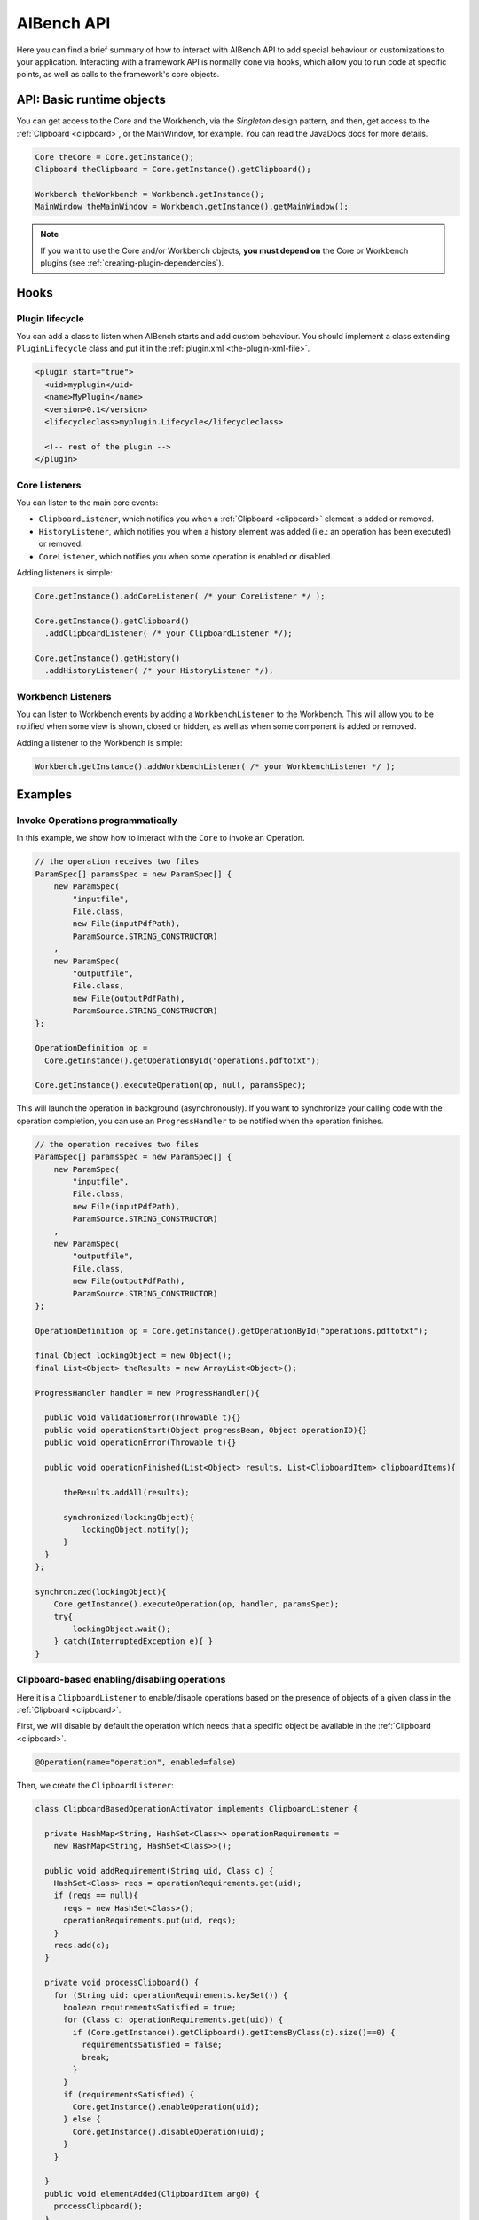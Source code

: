 AIBench API
***********

Here you can find a brief summary of how to interact with AIBench API to add
special behaviour or customizations to your application. Interacting with
a framework API is normally done via hooks, which allow you to run code at
specific points, as well as calls to the framework's core objects.

API: Basic runtime objects
==========================

You can get access to the Core and the Workbench, via the *Singleton* design
pattern, and then, get access to the :ref:`Clipboard <clipboard>`, or the 
MainWindow, for example. You can read the JavaDocs docs for more details.

.. code-block:: java

  Core theCore = Core.getInstance();
  Clipboard theClipboard = Core.getInstance().getClipboard();
  
  Workbench theWorkbench = Workbench.getInstance();
  MainWindow theMainWindow = Workbench.getInstance().getMainWindow();
  
.. note::
  
  If you want to use the Core and/or Workbench objects, **you must depend on**
  the Core or Workbench plugins (see :ref:`creating-plugin-dependencies`).
  
Hooks
=====

Plugin lifecycle
----------------

You can add a class to listen when AIBench starts and add custom behaviour. 
You should implement a class extending ``PluginLifecycle`` class and put it
in the :ref:`plugin.xml <the-plugin-xml-file>`.

.. code-block:: xml

  <plugin start="true">
    <uid>myplugin</uid>
    <name>MyPlugin</name>
    <version>0.1</version>
    <lifecycleclass>myplugin.Lifecycle</lifecycleclass>
    
    <!-- rest of the plugin -->
  </plugin>

Core Listeners
--------------

You can listen to the main core events:

- ``ClipboardListener``, which notifies you when a :ref:`Clipboard <clipboard>`
  element is added or removed.
- ``HistoryListener``, which notifies you when a history element was added
  (i.e.: an operation has been executed) or removed.
- ``CoreListener``, which notifies you when some operation is enabled or
  disabled.
  
Adding listeners is simple:

.. code-block:: java
  
  Core.getInstance().addCoreListener( /* your CoreListener */ );
  
  Core.getInstance().getClipboard()
    .addClipboardListener( /* your ClipboardListener */);
    
  Core.getInstance().getHistory()
    .addHistoryListener( /* your HistoryListener */);
  
  
Workbench Listeners
-------------------

You can listen to Workbench events by adding a ``WorkbenchListener`` to the
Workbench. This will allow you to be notified when some view is shown, closed or
hidden, as well as when some component is added or removed.

Adding a listener to the Workbench is simple:

.. code-block:: java
  
  Workbench.getInstance().addWorkbenchListener( /* your WorkbenchListener */ );
  
Examples
========

Invoke Operations programmatically
----------------------------------

In this example, we show how to interact with the ``Core`` to invoke an Operation.

.. code-block:: java

  // the operation receives two files
  ParamSpec[] paramsSpec = new ParamSpec[] { 
      new ParamSpec(
          "inputfile", 
          File.class,
          new File(inputPdfPath),
          ParamSource.STRING_CONSTRUCTOR)
      ,
      new ParamSpec(
          "outputfile",
          File.class,
          new File(outputPdfPath), 
          ParamSource.STRING_CONSTRUCTOR)
  };

  OperationDefinition op = 
    Core.getInstance().getOperationById("operations.pdftotxt");
  
  Core.getInstance().executeOperation(op, null, paramsSpec); 
  
This will launch the operation in background (asynchronously). If you want to
synchronize your calling code with the operation completion, you can use
an ``ProgressHandler`` to be notified when the operation finishes.
  
.. code-block:: java

  // the operation receives two files
  ParamSpec[] paramsSpec = new ParamSpec[] { 
      new ParamSpec(
          "inputfile", 
          File.class,
          new File(inputPdfPath),
          ParamSource.STRING_CONSTRUCTOR)
      ,
      new ParamSpec(
          "outputfile",
          File.class,
          new File(outputPdfPath), 
          ParamSource.STRING_CONSTRUCTOR)
  };

  OperationDefinition op = Core.getInstance().getOperationById("operations.pdftotxt");
  
  final Object lockingObject = new Object();
  final List<Object> theResults = new ArrayList<Object>();

  ProgressHandler handler = new ProgressHandler(){

    public void validationError(Throwable t){}
    public void operationStart(Object progressBean, Object operationID){}
    public void operationError(Throwable t){}
				
    public void operationFinished(List<Object> results, List<ClipboardItem> clipboardItems){
			
        theResults.addAll(results);

        synchronized(lockingObject){
            lockingObject.notify();
        }
    }
  };

  synchronized(lockingObject){
      Core.getInstance().executeOperation(op, handler, paramsSpec); 
      try{
          lockingObject.wait();
      } catch(InterruptedException e){ }
  }
      
  
Clipboard-based enabling/disabling operations
---------------------------------------------

Here it is a ``ClipboardListener`` to enable/disable operations based on the
presence of objects of a given class in the :ref:`Clipboard <clipboard>`.

First, we will disable by default the operation which needs that a specific
object be available in the :ref:`Clipboard <clipboard>`.

.. code-block:: java

  @Operation(name="operation", enabled=false)
  

Then, we create the ``ClipboardListener``:

.. code-block:: java

  class ClipboardBasedOperationActivator implements ClipboardListener {
  	
    private HashMap<String, HashSet<Class>> operationRequirements =
      new HashMap<String, HashSet<Class>>();
  	
    public void addRequirement(String uid, Class c) {
      HashSet<Class> reqs = operationRequirements.get(uid);
      if (reqs == null){
        reqs = new HashSet<Class>();
        operationRequirements.put(uid, reqs);
      }
      reqs.add(c);		
    }
  	
    private void processClipboard() {
      for (String uid: operationRequirements.keySet()) {
        boolean requirementsSatisfied = true;
        for (Class c: operationRequirements.get(uid)) {
          if (Core.getInstance().getClipboard().getItemsByClass(c).size()==0) {
            requirementsSatisfied = false;
            break;
          }
        }
        if (requirementsSatisfied) {
          Core.getInstance().enableOperation(uid);
        } else {
          Core.getInstance().disableOperation(uid);
        }
      }
  		
    }
    public void elementAdded(ClipboardItem arg0) {
      processClipboard();
    }

    public void elementRemoved(ClipboardItem arg0) {
      processClipboard();
    }
  }

Finally, in order to start listening to :ref:`Clipboard <clipboard>` events form
the begining, we should then create and plug a ``PluginLifecycle``:

.. code-block:: xml

  <lifecycleclass>mypackage.Lifecycle</lifecycleclass>


.. code-block:: java

  package mypackage;
  // imports
  public class Lifecycle extends PluginLifecycle {

    public void start() {
      ClipboardBasedOperationActivator activator = 
        new ClipboardBasedOperationActivator();
        
      // configure the requirements
      // require that an instance of MyDataType must be in the clipboard 
      // in order to enable the "my.operation.id"
      
      activator.addRequirent("my.operation.id", MyDataType.class);
      
      Core.getInstance().getClipboard().addClipboardListener(activator);
    }
  }

